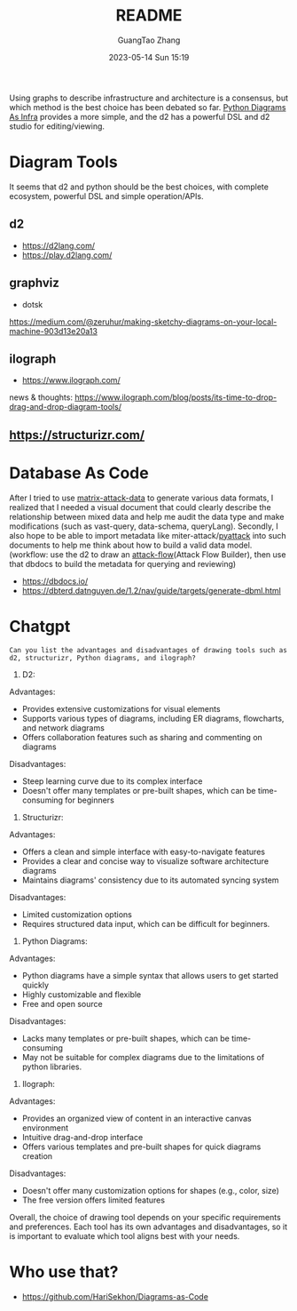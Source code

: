#+TITLE: README
#+AUTHOR: GuangTao Zhang
#+EMAIL: gtrunsec@hardenedlinux.org
#+DATE: 2023-05-14 Sun 15:19


Using graphs to describe infrastructure and architecture is a consensus, but which method is the best choice has been debated so far. [[https://diagrams.mingrammer.com/docs/getting-started/examples][Python Diagrams As Infra]] provides a more simple, and the d2 has a powerful DSL and
d2 studio for editing/viewing.


* Diagram Tools

It seems that d2 and python should be the best choices, with complete ecosystem, powerful DSL and simple operation/APIs.

** d2
- https://d2lang.com/
- https://play.d2lang.com/
** graphviz
- dotsk
https://medium.com/@zeruhur/making-sketchy-diagrams-on-your-local-machine-903d13e20a13
** ilograph
- https://www.ilograph.com/

news & thoughts:
https://www.ilograph.com/blog/posts/its-time-to-drop-drag-and-drop-diagram-tools/

** https://structurizr.com/
* Database As Code

After I tried to use [[https://github.com/GTrunSec/matrix-attack-data/tree/main/data][matrix-attack-data]] to generate various data formats, I realized that I needed a visual document that could clearly describe the relationship between mixed data and help me audit the data type and make modifications (such as vast-query, data-schema, queryLang). Secondly, I also hope to be able to import metadata like miter-attack/[[https://github.com/swimlane/pyattck/tree/master][pyattack]] into such documents to help me think about how to build a valid data model. (workflow: use the d2 to draw an [[https://github.com/center-for-threat-informed-defense/attack-flow][attack-flow]](Attack Flow Builder), then use that dbdocs to build the metadata for querying and reviewing)

- https://dbdocs.io/
- https://dbterd.datnguyen.de/1.2/nav/guide/targets/generate-dbml.html

* Chatgpt

#+begin_src chatgpt-shell
Can you list the advantages and disadvantages of drawing tools such as d2, structurizr, Python diagrams, and ilograph?
#+end_src

#+RESULTS:
Sure, here are the advantages and disadvantages of each tool you mentioned:

1. D2:
Advantages:
- Provides extensive customizations for visual elements
- Supports various types of diagrams, including ER diagrams, flowcharts, and network diagrams
- Offers collaboration features such as sharing and commenting on diagrams

Disadvantages:
- Steep learning curve due to its complex interface
- Doesn't offer many templates or pre-built shapes, which can be time-consuming for beginners

2. Structurizr:
Advantages:
- Offers a clean and simple interface with easy-to-navigate features
- Provides a clear and concise way to visualize software architecture diagrams
- Maintains diagrams' consistency due to its automated syncing system

Disadvantages:
- Limited customization options
- Requires structured data input, which can be difficult for beginners.

3. Python Diagrams:
Advantages:
- Python diagrams have a simple syntax that allows users to get started quickly
- Highly customizable and flexible
- Free and open source

Disadvantages:
- Lacks many templates or pre-built shapes, which can be time-consuming
- May not be suitable for complex diagrams due to the limitations of python libraries.

4. Ilograph:
Advantages:
- Provides an organized view of content in an interactive canvas environment
- Intuitive drag-and-drop interface
- Offers various templates and pre-built shapes for quick diagrams creation

Disadvantages:
- Doesn't offer many customization options for shapes (e.g., color, size)
- The free version offers limited features

Overall, the choice of drawing tool depends on your specific requirements and preferences. Each tool has its own advantages and disadvantages, so it is important to evaluate which tool aligns best with your needs.
* Who use that?

- https://github.com/HariSekhon/Diagrams-as-Code
